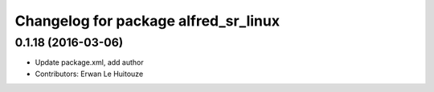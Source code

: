 ^^^^^^^^^^^^^^^^^^^^^^^^^^^^^^^^^^^^^
Changelog for package alfred_sr_linux
^^^^^^^^^^^^^^^^^^^^^^^^^^^^^^^^^^^^^

0.1.18 (2016-03-06)
-------------------
* Update package.xml, add author
* Contributors: Erwan Le Huitouze
